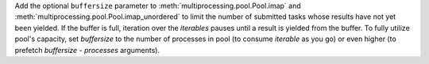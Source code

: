 Add the optional ``buffersize`` parameter to
:meth:`multiprocessing.pool.Pool.imap` and
:meth:`multiprocessing.pool.Pool.imap_unordered` to limit the number of
submitted tasks whose results have not yet been yielded. If the buffer is
full, iteration over the *iterables* pauses until a result is yielded from
the buffer. To fully utilize pool's capacity, set *buffersize* to the number
of processes in pool (to consume *iterable* as you go) or even higher (to
prefetch *buffersize - processes* arguments).

